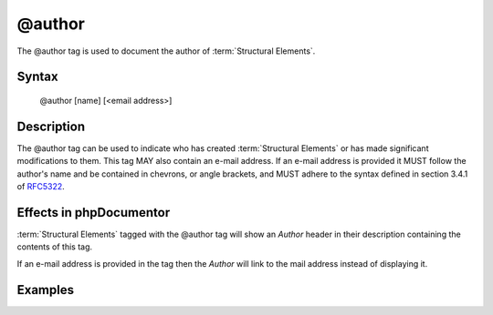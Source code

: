@author
=======

The @author tag is used to document the author of :term:`Structural Elements`.

Syntax
------

    @author [name] [<email address>]

Description
-----------

The @author tag can be used to indicate who has created :term:`Structural Elements`
or has made significant modifications to them. This tag MAY also contain an
e-mail address. If an e-mail address is provided it MUST follow
the author's name and be contained in chevrons, or angle brackets, and MUST
adhere to the syntax defined in section 3.4.1 of
`RFC5322 <http://www.ietf.org/rfc/rfc5322.txt>`_.

Effects in phpDocumentor
------------------------

:term:`Structural Elements` tagged with the @author tag will show an *Author*
header in their description containing the contents of this tag.

If an e-mail address is provided in the tag then the *Author* will link to the
mail address instead of displaying it.

Examples
--------

.. code-block:: php
   :linenos:

    /**
     * @author My Name
     * @author My Name <my.name@example.com>
     */
